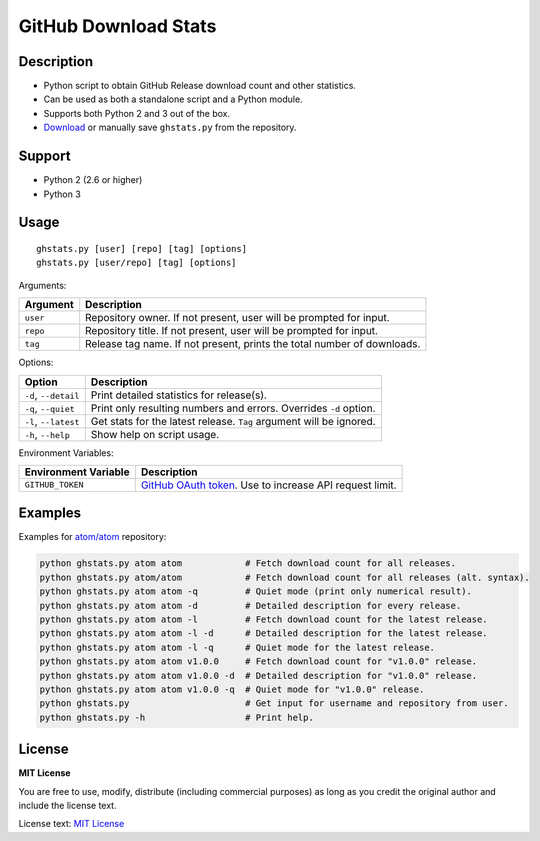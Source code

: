 GitHub Download Stats
=====================

|Build Status|
|Coverage|
|Version|
|Support|
|License|

Description
-----------

- Python script to obtain GitHub Release download count and other statistics.
- Can be used as both a standalone script and a Python module.
- Supports both Python 2 and 3 out of the box.
- `Download`_ or manually save ``ghstats.py`` from the repository.

Support
-------

-  Python 2 (2.6 or higher)
-  Python 3

Usage
-----

::

    ghstats.py [user] [repo] [tag] [options]
    ghstats.py [user/repo] [tag] [options]

Arguments:

======== =======================================================================
Argument Description
======== =======================================================================
``user`` Repository owner. If not present, user will be prompted for input.
``repo`` Repository title. If not present, user will be prompted for input.
``tag``  Release tag name. If not present, prints the total number of downloads.
======== =======================================================================

Options:

==================== ==================================================================
Option               Description
==================== ==================================================================
``-d``, ``--detail`` Print detailed statistics for release(s).
``-q``, ``--quiet``  Print only resulting numbers and errors. Overrides ``-d`` option.
``-l``, ``--latest`` Get stats for the latest release. ``Tag`` argument will be ignored.
``-h``, ``--help``   Show help on script usage.
==================== ==================================================================

Environment Variables:

==================== =========================================================
Environment Variable Description
==================== =========================================================
``GITHUB_TOKEN``     `GitHub OAuth token`_. Use to increase API request limit.
==================== =========================================================

Examples
--------

Examples for `atom/atom`_ repository:

.. code:: shell

    python ghstats.py atom atom            # Fetch download count for all releases.
    python ghstats.py atom/atom            # Fetch download count for all releases (alt. syntax).
    python ghstats.py atom atom -q         # Quiet mode (print only numerical result).
    python ghstats.py atom atom -d         # Detailed description for every release.
    python ghstats.py atom atom -l         # Fetch download count for the latest release.
    python ghstats.py atom atom -l -d      # Detailed description for the latest release.
    python ghstats.py atom atom -l -q      # Quiet mode for the latest release.
    python ghstats.py atom atom v1.0.0     # Fetch download count for "v1.0.0" release.
    python ghstats.py atom atom v1.0.0 -d  # Detailed description for "v1.0.0" release.
    python ghstats.py atom atom v1.0.0 -q  # Quiet mode for "v1.0.0" release.
    python ghstats.py                      # Get input for username and repository from user.
    python ghstats.py -h                   # Print help.

License
-------

**MIT License**

You are free to use, modify, distribute (including commercial purposes)
as long as you credit the original author and include the license text.

License text: `MIT License`_

.. _Download: https://github.com/kefir500/ghstats/releases/latest
.. _atom/atom: https://github.com/atom/atom
.. _GitHub OAuth token: https://github.com/settings/tokens
.. _MIT License: https://raw.githubusercontent.com/kefir500/ghstats/master/LICENSE

.. |Build Status| image:: https://travis-ci.org/kefir500/ghstats.svg
   :target: https://travis-ci.org/kefir500/ghstats
.. |Coverage| image:: https://coveralls.io/repos/github/kefir500/ghstats/badge.svg?branch=master
   :target: https://coveralls.io/github/kefir500/ghstats?branch=master
.. |Version| image:: https://img.shields.io/pypi/v/ghstats.svg
   :target: https://pypi.python.org/pypi/ghstats
.. |Support| image:: https://img.shields.io/pypi/pyversions/ghstats.svg
   :target: https://pypi.python.org/pypi/ghstats
.. |License| image:: https://img.shields.io/badge/license-MIT-blue.svg
   :target: https://raw.githubusercontent.com/kefir500/ghstats/master/LICENSE
